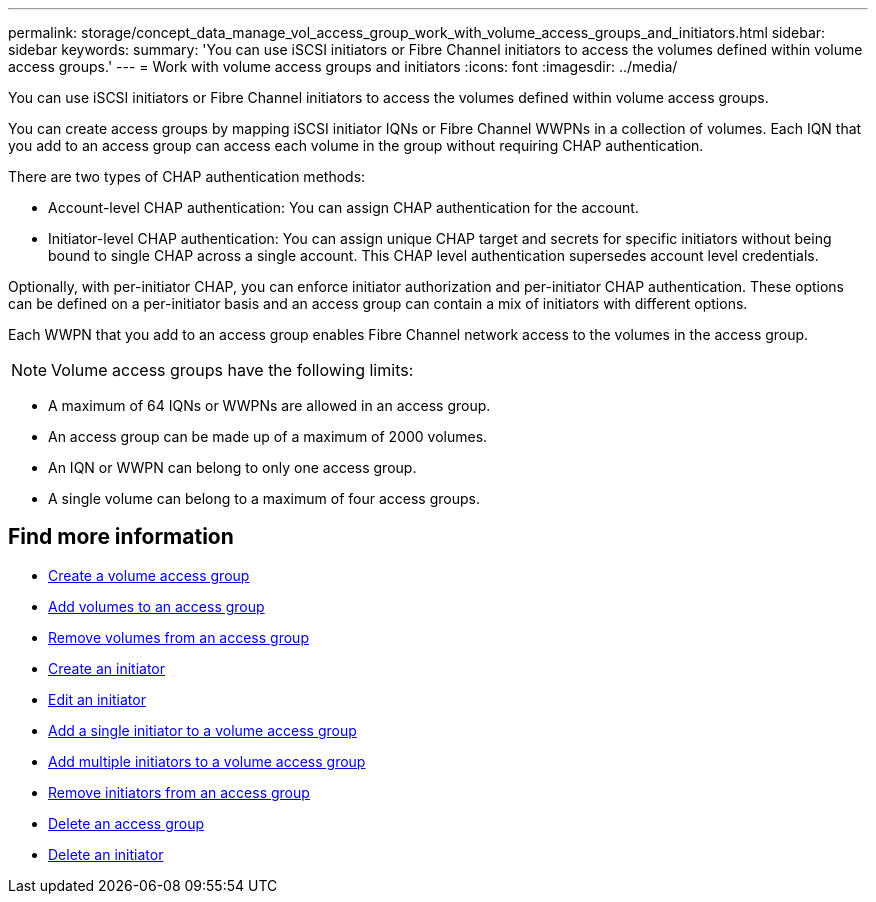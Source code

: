 ---
permalink: storage/concept_data_manage_vol_access_group_work_with_volume_access_groups_and_initiators.html
sidebar: sidebar
keywords:
summary: 'You can use iSCSI initiators or Fibre Channel initiators to access the volumes defined within volume access groups.'
---
= Work with volume access groups and initiators
:icons: font
:imagesdir: ../media/

[.lead]
You can use iSCSI initiators or Fibre Channel initiators to access the volumes defined within volume access groups.

You can create access groups by mapping iSCSI initiator IQNs or Fibre Channel WWPNs in a collection of volumes. Each IQN that you add to an access group can access each volume in the group without requiring CHAP authentication.

There are two types of CHAP authentication methods:

* Account-level CHAP authentication: You can assign CHAP authentication for the account.
* Initiator-level CHAP authentication: You can assign unique CHAP target and secrets for specific initiators without being bound to single CHAP across a single account. This CHAP level authentication supersedes account level credentials.

Optionally, with per-initiator CHAP, you can enforce initiator authorization and per-initiator CHAP authentication. These options can be defined on a per-initiator basis and an access group can contain a mix of initiators with different options.

Each WWPN that you add to an access group enables Fibre Channel network access to the volumes in the access group.

NOTE: Volume access groups have the following limits:

* A maximum of 64 IQNs or WWPNs are allowed in an access group.
* An access group can be made up of a maximum of 2000 volumes.
* An IQN or WWPN can belong to only one access group.
* A single volume can belong to a maximum of four access groups.


== Find more information

* xref:task_data_manage_vol_access_group_create_a_volume_access_group.adoc[Create a volume access group]
* xref:task_data_manage_vol_access_group_add_volumes.adoc[Add volumes to an access group]
* xref:task_data_manage_vol_access_group_remove_volumes.adoc[Remove volumes from an access group]
* xref:task_data_manage_vol_access_group_create_an_initiator.adoc[Create an initiator]
* xref:task_data_manage_vol_access_group_edit_an_initiator.adoc[Edit an initiator]
* xref:task_data_manage_vol_access_group_add_a_single_initiator.adoc[Add a single initiator to a volume access group]
* xref:task_data_manage_vol_access_group_add_multiple_initiators.adoc[Add multiple initiators to a volume access group]
* xref:task_data_manage_vol_access_group_remove_initiators_from_an_access_group.adoc[Remove initiators from an access group]
* xref:task_data_manage_vol_access_group_delete.adoc[Delete an access group]
* xref:task_data_manage_vol_access_group_delete_an_initiator.adoc[Delete an initiator]
